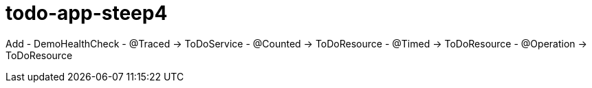 = todo-app-steep4

Add
 - DemoHealthCheck
 - @Traced -> ToDoService
 - @Counted -> ToDoResource
 - @Timed -> ToDoResource
 - @Operation -> ToDoResource